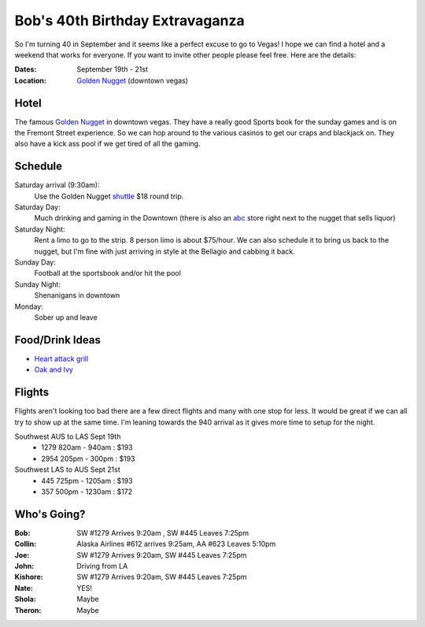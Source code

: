 ================================
Bob's 40th Birthday Extravaganza
================================

So I'm turning 40 in September and it seems like a perfect excuse to go to Vegas!
I hope we can find a hotel and a weekend that works for everyone. If you want to
invite other people please feel free. Here are the details:

:Dates: September 19th - 21st
:Location: `Golden Nugget`_ (downtown vegas)

Hotel
=====

.. image:: golden_nugget.jpg

The famous `Golden Nugget`_ in downtown vegas. They have a really good Sports book for the sunday games and
is on the Fremont Street experience. So we can hop around to the various casinos to get our craps and blackjack
on. They also have a kick ass pool if we get tired of all the gaming.

Schedule
========

Saturday arrival (9:30am):
    Use the Golden Nugget shuttle_ $18 round trip.

Saturday Day:
    Much drinking and gaming in the Downtown (there is also an abc_ store right next to the nugget that sells liquor)

Saturday Night:
    Rent a limo to go to the strip. 8 person limo is about $75/hour. We can also schedule it to bring us back to the nugget, but I'm fine with just arriving in style at the Bellagio and cabbing it back.

Sunday Day:
    Football at the sportsbook and/or hit the pool

Sunday Night:
    Shenanigans in downtown

Monday:
    Sober up and leave

Food/Drink Ideas
================

* `Heart attack grill`_
* `Oak and Ivy`_

Flights
=======

Flights aren't looking too bad there are a few direct flights and many with
one stop for less. It would be great if we can all try to show up at the same
time. I'm leaning towards the 940 arrival as it gives more time to setup for
the night.

Southwest AUS to LAS Sept 19th
    * 1279  820am - 940am : $193
    * 2954  205pm - 300pm : $193

Southwest LAS to AUS Sept 21st
    * 445 725pm - 1205am : $193
    * 357 500pm - 1230am : $172

Who's Going?
============

:Bob: SW #1279 Arrives 9:20am , SW #445 Leaves 7:25pm
:Collin: Alaska Airlines #612 arrives 9:25am, AA #623 Leaves 5:10pm
:Joe: SW #1279 Arrives 9:20am, SW #445 Leaves 7:25pm
:John: Driving from LA
:Kishore: SW #1279 Arrives 9:20am, SW #445 Leaves 7:25pm
:Nate: YES!
:Shola: Maybe
:Theron: Maybe

.. _Golden Nugget: http://www.goldennugget.com/lasvegas/
.. _shuttle: http://www.goldennugget.com/lasvegas/faq.asp
.. _abc: https://www.google.com/maps/place/ABC+Stores/@36.171162,-115.1452,17z/data=!3m1!4b1!4m2!3m1!1s0x80c8c3a1c0eb5b7f:0xd544ca1e9da55ef5
.. _Oak and Ivy: http://oakandivy.com/
.. _Heart attack grill: http://www.heartattackgrill.com/

